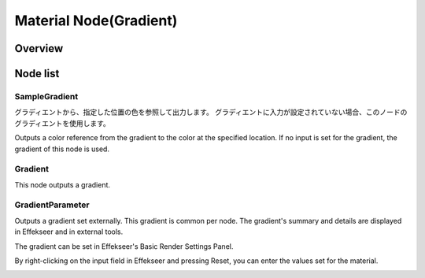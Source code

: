 ================================
Material Node(Gradient)
================================

Overview
================================

Node list
================================

SampleGradient
------------------------

グラディエントから、指定した位置の色を参照して出力します。
グラディエントに入力が設定されていない場合、このノードのグラディエントを使用します。

Outputs a color reference from the gradient to the color at the specified location.
If no input is set for the gradient, the gradient of this node is used.

Gradient
------------------------

This node outputs a gradient.

.. image:: ../../img/Reference/Material/node_Gradient.png
   :align: center

GradientParameter
------------------------

Outputs a gradient set externally.
This gradient is common per node.
The gradient's summary and details are displayed in Effekseer and in external tools.

The gradient can be set in Effekseer's Basic Render Settings Panel.

By right-clicking on the input field in Effekseer and pressing Reset, you can enter the values set for the material.

.. image:: ../../img/Reference/Material/node_GradientParameter.png
   :align: center

.. image:: ../../img/Reference/Material/node_GradientParameter_External.png
   :align: center

